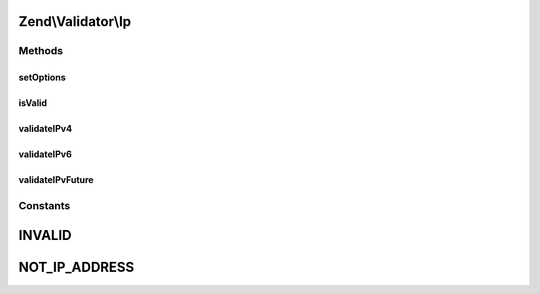 .. Validator/Ip.php generated using docpx on 01/30/13 03:32am


Zend\\Validator\\Ip
===================

Methods
+++++++

setOptions
----------

.. function:: setOptions()


    Sets the options for this validator

    :param array|Traversable: 

    :throws Exception\InvalidArgumentException: If there is any kind of IP allowed or $options is not an array or Traversable.

    :rtype: AbstractValidator 



isValid
-------

.. function:: isValid()


    Returns true if and only if $value is a valid IP address

    :param mixed: 

    :rtype: bool 



validateIPv4
------------

.. function:: validateIPv4()


    Validates an IPv4 address

    :param string: 

    :rtype: bool 



validateIPv6
------------

.. function:: validateIPv6()


    Validates an IPv6 address

    :param string: Value to check against

    :rtype: bool True when $value is a valid ipv6 address
                False otherwise



validateIPvFuture
-----------------

.. function:: validateIPvFuture()


    Validates an IPvFuture address.
    
    IPvFuture is loosely defined in the Section 3.2.2 of RFC 3986

    :param string: Value to check against

    :rtype: bool True when $value is a valid IPvFuture address
                False otherwise





Constants
+++++++++

INVALID
=======

NOT_IP_ADDRESS
==============

